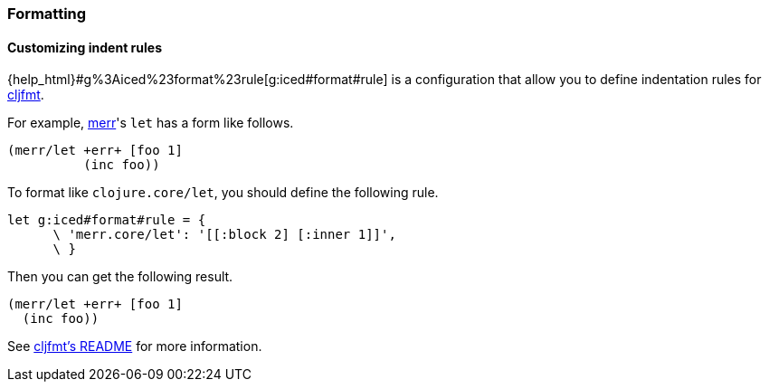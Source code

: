 === Formatting [[configuration_formatting]]

==== Customizing indent rules [[customizing_indent_rules]]

{help_html}#g%3Aiced%23format%23rule[g:iced#format#rule] is a configuration that allow you to define indentation rules for https://github.com/weavejester/cljfmt[cljfmt].

For example, https://github.com/liquidz/merr[merr]'s `let` has a form like follows.

[source,clojure]
----
(merr/let +err+ [foo 1]
          (inc foo))
----

To format like `clojure.core/let`, you should define the following rule.

[source,vim]
----
let g:iced#format#rule = {
      \ 'merr.core/let': '[[:block 2] [:inner 1]]',
      \ }
----

Then you can get the following result.

[source,clojure]
----
(merr/let +err+ [foo 1]
  (inc foo))
----

See https://github.com/weavejester/cljfmt#indentation-rules[cljfmt's README] for more information.

